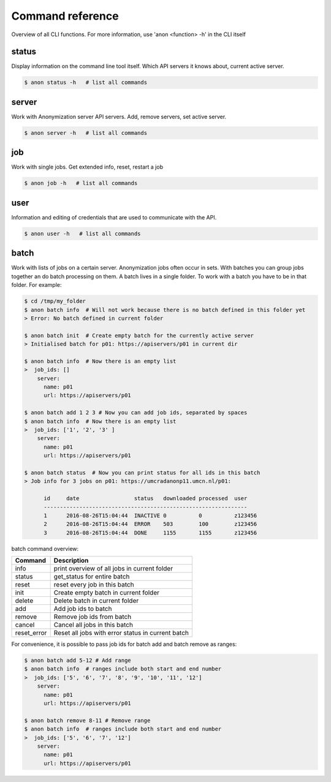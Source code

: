 Command reference
=================

Overview of all CLI functions. For more information, use 'anon <function> -h' in the CLI itself

status
------
Display information on the command line tool itself. Which API servers it knows about, current active server.

.. code-block:: console

    $ anon status -h   # list all commands

.. _server_commands:

server
------
Work with Anonymization server API servers. Add, remove servers, set active server.

.. code-block:: console

    $ anon server -h   # list all commands

job
---
Work with single jobs. Get extended info, reset, restart a job

.. code-block:: console

    $ anon job -h   # list all commands


user
----
Information and editing of credentials that are used to communicate with the API.

.. code-block:: console

    $ anon user -h   # list all commands


.. _batch:

batch
-----
Work with lists of jobs on a certain server. Anonymization jobs often occur in sets. With batches you can group
jobs together an do batch processing on them. A batch lives in a single folder. To work with a batch you have to be in
that folder. For example:

.. code-block:: console

    $ cd /tmp/my_folder
    $ anon batch info  # Will not work because there is no batch defined in this folder yet
    > Error: No batch defined in current folder

    $ anon batch init  # Create empty batch for the currently active server
    > Initialised batch for p01: https://apiservers/p01 in current dir

    $ anon batch info  # Now there is an empty list
    >  job_ids: []
        server:
          name: p01
          url: https://apiservers/p01

    $ anon batch add 1 2 3 # Now you can add job ids, separated by spaces
    $ anon batch info  # Now there is an empty list
    >  job_ids: ['1', '2', '3' ]
        server:
          name: p01
          url: https://apiservers/p01

    $ anon batch status  # Now you can print status for all ids in this batch
    > Job info for 3 jobs on p01: https://umcradanonp11.umcn.nl/p01:

          id     date                 status   downloaded processed  user
          ---------------------------------------------------------------
          1      2016-08-26T15:04:44  INACTIVE 0          0          z123456
          2      2016-08-26T15:04:44  ERROR    503        100        z123456
          3      2016-08-26T15:04:44  DONE     1155       1155       z123456


batch command overview:

============        ====================================================
Command             Description
============        ====================================================
info                print overview of all jobs in current folder
status              get_status for entire batch
reset               reset every job in this batch
init                Create empty batch in current folder
delete              Delete batch in current folder
add                 Add job ids to batch
remove              Remove job ids from batch
cancel              Cancel all jobs in this batch
reset_error         Reset all jobs with error status in current batch
============        ====================================================


For convenience, it is possible to pass job ids for batch add and batch remove as ranges:

.. code-block:: console

    $ anon batch add 5-12 # Add range
    $ anon batch info  # ranges include both start and end number
    >  job_ids: ['5', '6', '7', '8', '9', '10', '11', '12']
        server:
          name: p01
          url: https://apiservers/p01

    $ anon batch remove 8-11 # Remove range
    $ anon batch info  # ranges include both start and end number
    >  job_ids: ['5', '6', '7', '12']
        server:
          name: p01
          url: https://apiservers/p01
